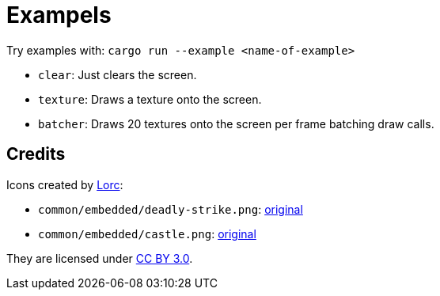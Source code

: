 = Exampels

Try examples with: `cargo run --example <name-of-example>`

* `clear`: Just clears the screen.
* `texture`: Draws a texture onto the screen.
* `batcher`: Draws 20 textures onto the screen per frame batching draw calls.

== Credits

Icons created by http://lorcblog.blogspot.com/[Lorc]:

* `common/embedded/deadly-strike.png`: https://game-icons.net/1x1/lorc/deadly-strike.html[original]
* `common/embedded/castle.png`: https://game-icons.net/1x1/lorc/castle.html[original]

They are licensed under https://creativecommons.org/licenses/by/3.0/[CC BY 3.0].
